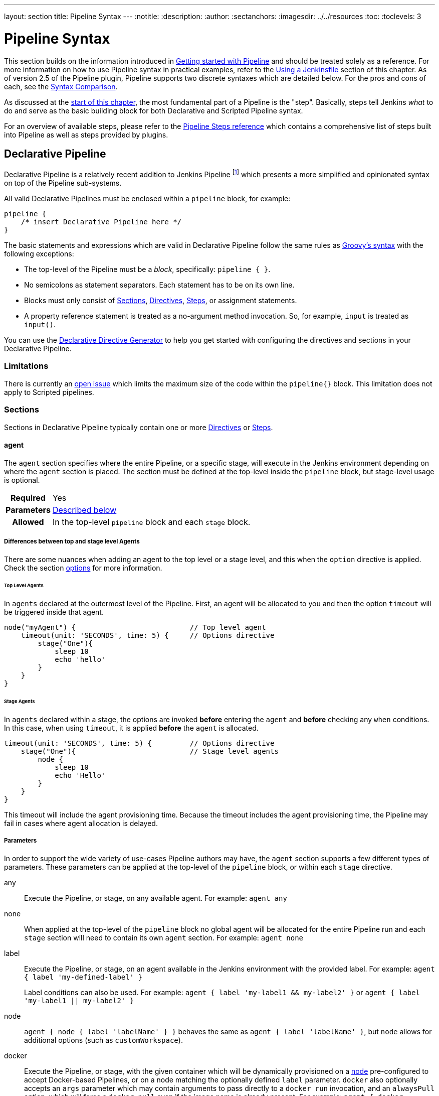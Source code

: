 ---
layout: section
title: Pipeline Syntax
---
ifdef::backend-html5[]
:notitle:
:description:
:author:
:sectanchors:
ifdef::env-github[:imagesdir: ../resources]
ifndef::env-github[:imagesdir: ../../resources]
:toc:
:toclevels: 3
endif::[]

= Pipeline Syntax

This section builds on the information introduced in
link:../getting-started[Getting started with Pipeline] and should be treated
solely as a reference. For more information on how to use Pipeline syntax in
practical examples, refer to the
link:../jenkinsfile[Using a Jenkinsfile] section of this chapter. As of version
2.5 of the Pipeline plugin, Pipeline supports two discrete syntaxes which are
detailed below. For the pros and cons of each, see the <<compare>>.

As discussed at the link:../[start of this chapter], the most fundamental part
of a Pipeline is the "step". Basically, steps tell Jenkins _what_ to do and
serve as the basic building block for both Declarative and Scripted Pipeline
syntax.

For an overview of available steps, please refer to the
link:/doc/pipeline/steps[Pipeline Steps reference]
which contains a comprehensive list of steps built into Pipeline as well as
steps provided by plugins.

[role=syntax]
== Declarative Pipeline

Declarative Pipeline is a relatively recent addition to Jenkins Pipeline
footnote:declarative-version[Version 2.5 of the "Pipeline plugin"
introduces support for Declarative Pipeline syntax]
which presents a more simplified and opinionated syntax on top of the Pipeline
sub-systems.

All valid Declarative Pipelines must be enclosed within a `pipeline` block, for
example:

[source,groovy]
----
pipeline {
    /* insert Declarative Pipeline here */
}
----

The basic statements and expressions which are valid in Declarative Pipeline
follow the same rules as
link:http://groovy-lang.org/syntax.html[Groovy's syntax]
with the following exceptions:

* The top-level of the Pipeline must be a _block_, specifically: `pipeline { }`.
* No semicolons as statement separators. Each statement has to be on its own
  line.
* Blocks must only consist of <<declarative-sections>>,
  <<declarative-directives>>, <<declarative-steps>>, or assignment statements.
* A property reference statement is treated as a no-argument method invocation. So, for
  example, `input` is treated as `input()`.

You can use the
link:../getting-started/#directive-generator[Declarative Directive Generator]
to help you get started with configuring the directives and sections in your
Declarative Pipeline.

=== Limitations

There is currently an link:https://issues.jenkins.io/browse/JENKINS-37984[open issue] 
which limits the maximum size of the code within the `pipeline{}` block. This limitation 
does not apply to Scripted pipelines.

[[declarative-sections]]
=== Sections

Sections in Declarative Pipeline typically contain one or more
<<declarative-directives>> or <<declarative-steps>>.

==== agent

The `agent` section specifies where the entire Pipeline, or a specific stage,
will execute in the Jenkins environment depending on where the `agent`
section is placed. The section must be defined at the top-level inside the
`pipeline` block, but stage-level usage is optional.


[cols="^10h,>90a",role=syntax]
|===
| Required
| Yes

| Parameters
| <<agent-parameters, Described below>>

| Allowed
| In the top-level `pipeline` block and each `stage` block.
|===

[[differences-between-top-and-stage-level]]
===== Differences between top and stage level Agents

There are some nuances when adding an agent to the top level or a stage level, and this when the `option` directive is applied.
Check the section
link:../syntax/#options[options]
for more information.

[[top-level-agents]]
====== Top Level Agents
In `agents` declared at the outermost level of the Pipeline.
First, an agent will be allocated to you and then 
the option `timeout` will be triggered inside that agent.

```
node("myAgent") {                           // Top level agent
    timeout(unit: 'SECONDS', time: 5) {     // Options directive
        stage("One"){
            sleep 10
            echo 'hello'
        }
    }
}
```

[[stage-level-agents]]
====== Stage Agents
In `agents` declared within a stage, the options are invoked *before* entering the `agent` and *before* checking any `when` conditions.
In this case, when using `timeout`, it is applied *before* the `agent` is allocated.

```
timeout(unit: 'SECONDS', time: 5) {         // Options directive
    stage("One"){                           // Stage level agents
        node {
            sleep 10
            echo 'Hello'
        }
    }
}
```

This timeout will include the agent provisioning time.
Because the timeout includes the agent provisioning time, the Pipeline may fail in cases where agent allocation is delayed.


[[agent-parameters]]
===== Parameters

In order to support the wide variety of use-cases Pipeline authors may have,
the `agent` section supports a few different types of parameters. These
parameters can be applied at the top-level of the `pipeline` block, or within
each `stage` directive.

any:: Execute the Pipeline, or stage, on any available agent. For example: `agent any`

none:: When applied at the top-level of the `pipeline` block no global agent
will be allocated for the entire Pipeline run and each `stage` section will
need to contain its own `agent` section. For example: `agent none`

label:: Execute the Pipeline, or stage, on an agent available in the Jenkins
environment with the provided label. For example: `agent { label 'my-defined-label' }`
+
Label conditions can also be used. For example: `agent { label 'my-label1 && my-label2' }` or `agent { label 'my-label1 || my-label2' }`

node:: `agent { node { label 'labelName' } }` behaves the same as
`agent { label 'labelName' }`, but `node` allows for additional options (such
as `customWorkspace`).

docker:: Execute the Pipeline, or stage, with the given container which will be
dynamically provisioned on a <<../glossary#node, node>> pre-configured to
accept Docker-based Pipelines, or on a node matching the optionally defined
`label` parameter.  `docker` also optionally accepts an `args` parameter
which may contain arguments to pass directly to a `docker run` invocation, and
an `alwaysPull` option, which will force a `docker pull` even if the image
name is already present.
For example: `agent { docker 'maven:3.8.7-eclipse-temurin-11' }` or
+
[source,groovy]
----
agent {
    docker {
        image 'maven:3.8.7-eclipse-temurin-11'
        label 'my-defined-label'
        args  '-v /tmp:/tmp'
    }
}
----
+
`docker` also optionally accepts a `registryUrl` and `registryCredentialsId` parameters
which will help to specify the Docker Registry to use and its credentials. The parameter
`registryCredentialsId` could be used alone for private repositories within the docker hub.
For example:
+
[source,groovy]
----
agent {
    docker {
        image 'myregistry.com/node'
        label 'my-defined-label'
        registryUrl 'https://myregistry.com/'
        registryCredentialsId 'myPredefinedCredentialsInJenkins'
    }
}
----

dockerfile:: Execute the Pipeline, or stage, with a container built from a
`Dockerfile` contained in the source repository. In order to use this option,
the `Jenkinsfile` must be loaded from either a *Multibranch Pipeline* or a
*Pipeline from SCM*. Conventionally this is the `Dockerfile` in the root of the
source repository: `agent { dockerfile true }`. If building a `Dockerfile` in
another directory, use the `dir` option: `agent { dockerfile { dir 'someSubDir'
} }`. If your `Dockerfile` has another name, you can specify the file name with
the `filename` option. You can pass additional arguments to the `docker build ...`
command with the `additionalBuildArgs` option, like `agent { dockerfile {
additionalBuildArgs '--build-arg foo=bar' } }`.
For example, a repository with the file `build/Dockerfile.build`, expecting
a build argument `version`:
+
[source,groovy]
----
agent {
    // Equivalent to "docker build -f Dockerfile.build --build-arg version=1.0.2 ./build/
    dockerfile {
        filename 'Dockerfile.build'
        dir 'build'
        label 'my-defined-label'
        additionalBuildArgs  '--build-arg version=1.0.2'
        args '-v /tmp:/tmp'
    }
}
----
+
`dockerfile` also optionally accepts a `registryUrl` and `registryCredentialsId` parameters
which will help to specify the Docker Registry to use and its credentials.
For example:
+
[source,groovy]
----
agent {
    dockerfile {
        filename 'Dockerfile.build'
        dir 'build'
        label 'my-defined-label'
        registryUrl 'https://myregistry.com/'
        registryCredentialsId 'myPredefinedCredentialsInJenkins'
    }
}
----

kubernetes:: Execute the Pipeline, or stage, inside a pod deployed on a Kubernetes cluster. In order to use this option,
the `Jenkinsfile` must be loaded from either a *Multibranch Pipeline* or a
*Pipeline from SCM*. The Pod template is defined inside the kubernetes { } block. 
For example, if you want a pod with a Kaniko container inside it, you would define it as follows:
+
[source,groovy]
----
agent {
    kubernetes {
        defaultContainer 'kaniko'
        yaml '''
kind: Pod
spec:
  containers:
  - name: kaniko
    image: gcr.io/kaniko-project/executor:debug
    imagePullPolicy: Always
    command:
    - sleep
    args:
    - 99d
    volumeMounts:
      - name: aws-secret
        mountPath: /root/.aws/
      - name: docker-registry-config
        mountPath: /kaniko/.docker
  volumes:
    - name: aws-secret
      secret:
        secretName: aws-secret
    - name: docker-registry-config
      configMap:
        name: docker-registry-config
'''
   }
----
+
You will need to create a secret `aws-secret` for Kaniko to be able to authenticate with ECR. This secret should contain the contents of `~/.aws/credentials`. The other volume is a ConfigMap which should contain the endpoint of your ECR registry. 
For example:
+
[source,json]
----
{
      "credHelpers": {
        "<your-aws-account-id>.dkr.ecr.eu-central-1.amazonaws.com": "ecr-login"
      }
}
----
+
Refer to the following example for reference: https://github.com/jenkinsci/kubernetes-plugin/blob/master/examples/kaniko.groovy

===== Common Options

These are a few options that can be applied to two or more `agent` implementations.
They are not required unless explicitly stated.

label:: A string. The label or label condition on which to run the Pipeline or individual `stage`.
+
This option is valid for `node`, `docker`, and `dockerfile`, and is required for
`node`.

customWorkspace:: A string. Run the Pipeline or individual `stage` this `agent`
is applied to within this custom workspace, rather than the default. It can be
either a relative path, in which case the custom workspace will be under the
workspace root on the node, or an absolute path. For example:
+
[source,groovy]
----
agent {
    node {
        label 'my-defined-label'
        customWorkspace '/some/other/path'
    }
}
----
+
This option is valid for `node`, `docker`, and `dockerfile`.

reuseNode:: A boolean, false by default. If true, run the container on the node
specified at the top-level of the Pipeline, in the same workspace, rather than
on a new node entirely.
+
This option is valid for `docker` and `dockerfile`, and only has an effect when
used on an `agent` for an individual `stage`.

args:: A string. Runtime arguments to pass to `docker run`.
+
This option is valid for `docker` and `dockerfile`.

[[agent-example]]
.Docker Agent, Declarative Pipeline
=====
[source, groovy]
----
pipeline {
    agent { docker 'maven:3.8.7-eclipse-temurin-11' } // <1>
    stages {
        stage('Example Build') {
            steps {
                sh 'mvn -B clean verify'
            }
        }
    }
}
----
<1> Execute all the steps defined in this Pipeline within a newly created container
of the given name and tag (`maven:3.8.7-eclipse-temurin-11`).
=====

.Stage-level Agent Section
=====
[source, groovy]
----
pipeline {
    agent none // <1>
    stages {
        stage('Example Build') {
            agent { docker 'maven:3.8.7-eclipse-temurin-11' } // <2>
            steps {
                echo 'Hello, Maven'
                sh 'mvn --version'
            }
        }
        stage('Example Test') {
            agent { docker 'openjdk:8-jre' } // <3>
            steps {
                echo 'Hello, JDK'
                sh 'java -version'
            }
        }
    }
}
----
<1> Defining `agent none` at the top-level of the Pipeline ensures that
<<../glossary#executor, an Executor>> will not be assigned unnecessarily.
Using `agent none` also forces each `stage` section to contain its own `agent` section.
<2> Execute the steps in this stage in a newly created container using this image.
<3> Execute the steps in this stage in a newly created container using a different image
from the previous stage.
=====
==== post

The `post` section defines one or more additional <<declarative-steps,steps>>
that are run upon the completion of a Pipeline's or stage's run (depending on
the location of the `post` section within the Pipeline). `post` can support any
of the following <<post-conditions, post-condition>> blocks: `always`,
`changed`, `fixed`, `regression`, `aborted`, `failure`, `success`,
`unstable`, `unsuccessful`, and `cleanup`. These condition blocks allow the execution
of steps inside each condition depending on the completion status of
the Pipeline or stage. The condition blocks are executed in the order
shown below.

[cols="^10h,>90a",role=syntax]
|===
| Required
| No

| Parameters
| _None_

| Allowed
| In the top-level `pipeline` block and each `stage` block.
|===

[[post-conditions]]
===== Conditions

`always`:: Run the steps in the `post` section regardless of the completion
status of the Pipeline's or stage's run.
`changed`:: Only run the steps in `post` if the current Pipeline's
run has a different completion status from its previous run.
`fixed`:: Only run the steps in `post` if the current Pipeline's
run is successful and the previous run failed or was unstable.
`regression`:: Only run the steps in `post` if the current Pipeline's
or status is failure, unstable, or aborted and the previous run
was successful.
`aborted`:: Only run the steps in `post` if the current Pipeline's
run has an "aborted" status, usually due to the Pipeline being manually aborted.
This is typically denoted by gray in the web UI.
`failure`:: Only run the steps in `post` if the current Pipeline's or stage's
run has a "failed" status, typically denoted by red in the web UI.
`success`:: Only run the steps in `post` if the current Pipeline's or stage's
run has a "success" status, typically denoted by blue or green in the web UI.
`unstable`:: Only run the steps in `post` if the current Pipeline's
run has an "unstable" status, usually caused by test failures, code violations,
etc. This is typically denoted by yellow in the web UI.
`unsuccessful`:: Only run the steps in `post` if the current Pipeline's or stage's
run has not a "success" status. This is typically denoted in the web UI depending
on the status previously mentioned (for stages this may fire if the build itself is unstable).
`cleanup`:: Run the steps in this `post` condition after every other
`post` condition has been evaluated, regardless of the Pipeline or
stage's status.

[[post-example]]
.Post Section, Declarative Pipeline
=====
[source, groovy]
----
pipeline {
    agent any
    stages {
        stage('Example') {
            steps {
                echo 'Hello World'
            }
        }
    }
    post { // <1>
        always { // <2>
            echo 'I will always say Hello again!'
        }
    }
}
----
<1> Conventionally, the `post` section should be placed at the end of the
Pipeline.
<2> <<post-conditions, Post-condition>> blocks contain <<declarative-steps, steps>>
the same as the <<steps>> section.
=====

==== stages

Containing a sequence of one or more <<stage>> directives, the `stages` section is where
the bulk of the "work" described by a Pipeline will be located. At a minimum, it
is recommended that `stages` contain at least one <<stage>> directive for each
discrete part of the continuous delivery process, such as Build, Test, and
Deploy.

[cols="^10h,>90a",role=syntax]
|===
| Required
| Yes

| Parameters
| _None_

| Allowed
| Only once, inside the `pipeline` block.
|===

[[stages-example]]
.Stages, Declarative Pipeline
=====
[source, groovy]
----
pipeline {
    agent any
    stages { // <1>
        stage('Example') {
            steps {
                echo 'Hello World'
            }
        }
    }
}
----
=====
<1> The `stages` section will typically follow the directives such as `agent`,
`options`, etc.

==== steps

The `steps` section defines a series of one or more <<declarative-steps, steps>>
to be executed in a given `stage` directive.

[cols="^10h,>90a",role=syntax]
|===
| Required
| Yes

| Parameters
| _None_

| Allowed
| Inside each `stage` block.
|===

[[steps-example]]
.Single Step, Declarative Pipeline
=====
[source, grovy]
----
pipeline {
    agent any
    stages {
        stage('Example') {
            steps { // <1>
                echo 'Hello World'
            }
        }
    }
}
----
<1> The `steps` section must contain one or more steps.
=====

[[declarative-directives]]
=== Directives

==== environment

The `environment` directive specifies a sequence of key-value pairs which will
be defined as environment variables for all steps, or stage-specific steps,
depending on where the `environment` directive is located within the Pipeline.

This directive supports a special helper method `credentials()` which can be
used to access pre-defined Credentials by their identifier in the Jenkins
environment. 

[cols="^10h,>90a",role=syntax]
|===
| Required
| No

| Parameters
| _None_

| Allowed
| Inside the `pipeline` block, or within `stage` directives.
|===

===== Supported Credentials Type

Secret Text:: 
the environment variable specified will be set to the Secret Text content
Secret File::
the environment variable specified will be set to the location of the File
file that is temporarily created
Username and password:: 
the environment variable specified will be set to `username:password` and two
additional environment variables will be automatically defined: `MYVARNAME_USR`
and `MYVARNAME_PSW` respectively.
SSH with Private Key:: 
the environment variable specified will be set to the location of the SSH key 
file that is temporarily created and two additional environment variables may
be automatically defined: `MYVARNAME_USR` and `MYVARNAME_PSW` (holding the 
passphrase).

[NOTE]
====
Unsupported credentials type causes the pipeline to fail with the message: `org.jenkinsci.plugins.credentialsbinding.impl.CredentialNotFoundException: No suitable binding handler could be found for type <unsupportedType>.`
====

[[environment-example]]
.Secret Text Credentials, Declarative Pipeline
=====

[source, groovy]
----
pipeline {
    agent any
    environment { // <1>
        CC = 'clang'
    }
    stages {
        stage('Example') {
            environment { // <2>
                AN_ACCESS_KEY = credentials('my-predefined-secret-text') // <3>
            }
            steps {
                sh 'printenv'
            }
        }
    }
}
----
<1> An `environment` directive used in the top-level `pipeline` block will
apply to all steps within the Pipeline.
<2> An `environment` directive defined within a `stage` will only apply the
given environment variables to steps within the `stage`.
<3> The `environment` block has a helper method `credentials()` defined which
can be used to access pre-defined Credentials by their identifier in the
Jenkins environment.
=====

.Username and Password Credentials
=====
[source, groovy]
----
pipeline {
    agent any
    stages {
        stage('Example Username/Password') {
            environment {
                SERVICE_CREDS = credentials('my-predefined-username-password')
            }
            steps {
                sh 'echo "Service user is $SERVICE_CREDS_USR"'
                sh 'echo "Service password is $SERVICE_CREDS_PSW"'
                sh 'curl -u $SERVICE_CREDS https://myservice.example.com'
            }
        }
        stage('Example SSH Username with private key') {
            environment {
                SSH_CREDS = credentials('my-predefined-ssh-creds')
            }
            steps {
                sh 'echo "SSH private key is located at $SSH_CREDS"'
                sh 'echo "SSH user is $SSH_CREDS_USR"'
                sh 'echo "SSH passphrase is $SSH_CREDS_PSW"'
            }
        }
    }
}
----
=====

==== options

The `options` directive allows configuring Pipeline-specific options from
within the Pipeline itself. Pipeline provides a number of these options, such
as `buildDiscarder`, but they may also be provided by plugins, such as
`timestamps`.


[cols="^10h,>90a",role=syntax]
|===
| Required
| No

| Parameters
| _None_

| Allowed
| Inside the `pipeline` block, or (with certain limitations) within `stage` directives.
|===

===== Available Options

buildDiscarder:: Persist artifacts and console output for the specific number
of recent Pipeline runs. For example: `options { buildDiscarder(logRotator(numToKeepStr: '1')) }`

checkoutToSubdirectory:: Perform the automatic source control checkout
in a subdirectory of the workspace. For example: `options { checkoutToSubdirectory('foo') }`

disableConcurrentBuilds:: Disallow concurrent executions of the Pipeline. Can
be useful for preventing simultaneous accesses to shared resources, etc. For
example: `options { disableConcurrentBuilds() }`

disableResume:: Do not allow the pipeline to resume if the controller restarts.
For example: `options { disableResume() }`

newContainerPerStage:: Used with `docker` or `dockerfile` top-level
agent. When specified, each stage will run in a new container instance
on the same node, rather than all stages running in the same container instance.

overrideIndexTriggers:: Allows overriding default treatment of branch indexing triggers.
If branch indexing triggers are disabled at the multibranch or organization label, `options { overrideIndexTriggers(true) }`
will enable them for this job only. Otherwise, `options { overrideIndexTriggers(false) }` will
disable branch indexing triggers for this job only.

preserveStashes:: Preserve stashes from completed builds, for use with
stage restarting. For example: `options { preserveStashes() }` to
preserve the stashes from the most recent completed build, or `options
{ preserveStashes(buildCount: 5) }` to preserve the stashes from the five most
recent completed builds.

quietPeriod:: Set the quiet period, in seconds, for the Pipeline, overriding the global default.
For example: `options { quietPeriod(30) }`

retry:: On failure, retry the entire Pipeline the specified number of times.
For example: `options { retry(3) }`

skipDefaultCheckout:: Skip checking out code from source control by default in
the `agent` directive. For example: `options { skipDefaultCheckout() }`

skipStagesAfterUnstable:: Skip stages once the build status has gone to UNSTABLE. For example: `options { skipStagesAfterUnstable() }`

timeout:: Set a timeout period for the Pipeline run, after which Jenkins should
abort the Pipeline. For example: `options { timeout(time: 1, unit: 'HOURS') }`

[[options-example]]
.Global Timeout, Declarative Pipeline
===== 
[source, groovy]
----
pipeline {
    agent any
    options {
        timeout(time: 1, unit: 'HOURS') // <1>
    }
    stages {
        stage('Example') {
            steps {
                echo 'Hello World'
            }
        }
    }
}
----
<1> Specifying a global execution timeout of one hour, after which Jenkins will abort the Pipeline run.
=====

timestamps:: Prepend all console output generated by the Pipeline run with the
time at which the line was emitted. For example: `options { timestamps() }`

parallelsAlwaysFailFast:: Set failfast true for all subsequent parallel stages in the pipeline.
For example: `options { parallelsAlwaysFailFast() }`

[NOTE]
====
A comprehensive list of available options is pending the completion of
link:https://github.com/jenkins-infra/helpdesk/issues/820[help desk ticket 820].
====

===== stage options

The `options` directive for a `stage` is similar to the `options` directive at
the root of the Pipeline. However, the `stage`-level `options` can only contain
steps like `retry`, `timeout`, or `timestamps`, or Declarative options that are
relevant to a `stage`, like `skipDefaultCheckout`.

Inside a `stage`, the steps in the `options` directive are invoked before
entering the `agent` or checking any `when` conditions.

====== Available Stage Options

skipDefaultCheckout:: Skip checking out code from source control by default in
the `agent` directive. For example: `options { skipDefaultCheckout() }`

timeout:: Set a timeout period for this stage, after which Jenkins should
abort the stage. For example: `options { timeout(time: 1, unit: 'HOURS') }`

[[stage-options-example]]
.Stage Timeout, Declarative Pipeline
=====
[source, groovy]
----
pipeline {
    agent any
    stages {
        stage('Example') {
            options {
                timeout(time: 1, unit: 'HOURS') // <1>
            }
            steps {
                echo 'Hello World'
            }
        }
    }
}
----
<1> Specifying an execution timeout of one hour for the `Example` stage, after
which Jenkins will abort the Pipeline run.
=====

retry:: On failure, retry this stage the specified number of times.
For example: `options { retry(3) }`

timestamps:: Prepend all console output generated during this stage with the
time at which the line was emitted. For example: `options { timestamps() }`

==== parameters

The `parameters` directive provides a list of parameters that a user should
provide when triggering the Pipeline. The values for these user-specified
parameters are made available to Pipeline steps via the `params` object,
see the <<parameters-example>> for its specific usage.

[cols="^10h,>90a",role=syntax]
|===
| Required
| No

| Parameters
| _None_

| Allowed
| Only once, inside the `pipeline` block.
|===

===== Available Parameters

string:: A parameter of a string type, for example: `parameters { string(name: 'DEPLOY_ENV', defaultValue: 'staging', description: '') }`

text:: A text parameter, which can contain multiple lines, for example: `parameters { text(name: 'DEPLOY_TEXT', defaultValue: 'One\nTwo\nThree\n', description: '') }`

booleanParam:: A boolean parameter, for example: `parameters { booleanParam(name: 'DEBUG_BUILD', defaultValue: true, description: '') }`

choice:: A choice parameter, for example: `parameters { choice(name: 'CHOICES', choices: ['one', 'two', 'three'], description: '') }`

password:: A password parameter, for example: `parameters { password(name: 'PASSWORD', defaultValue: 'SECRET', description: 'A secret password') }`

[[parameters-example]]
.Parameters, Declarative Pipeline
=====
[source, groovy]
----
pipeline {
    agent any
    parameters {
        string(name: 'PERSON', defaultValue: 'Mr Jenkins', description: 'Who should I say hello to?')

        text(name: 'BIOGRAPHY', defaultValue: '', description: 'Enter some information about the person')

        booleanParam(name: 'TOGGLE', defaultValue: true, description: 'Toggle this value')

        choice(name: 'CHOICE', choices: ['One', 'Two', 'Three'], description: 'Pick something')

        password(name: 'PASSWORD', defaultValue: 'SECRET', description: 'Enter a password')
    }
    stages {
        stage('Example') {
            steps {
                echo "Hello ${params.PERSON}"

                echo "Biography: ${params.BIOGRAPHY}"

                echo "Toggle: ${params.TOGGLE}"

                echo "Choice: ${params.CHOICE}"

                echo "Password: ${params.PASSWORD}"
            }
        }
    }
}
----
=====

[NOTE]
====
A comprehensive list of available parameters is pending the completion of
link:https://github.com/jenkins-infra/helpdesk/issues/820[help desk ticket 820].
====

==== triggers

The `triggers` directive defines the automated ways in which the Pipeline
should be re-triggered. For Pipelines which are integrated with a source such
as GitHub or BitBucket, `triggers` may not be necessary as webhooks-based
integration will likely already be present. The triggers currently available are
`cron`, `pollSCM` and `upstream`.

[cols="^10h,>90a",role=syntax]
|===
| Required
| No

| Parameters
| _None_

| Allowed
| Only once, inside the `pipeline` block.
|===


cron:: Accepts a cron-style string to define a regular interval at which the
Pipeline should be re-triggered, for example: `triggers { cron('H */4 * * 1-5') }`
pollSCM:: Accepts a cron-style string to define a regular interval at which
Jenkins should check for new source changes. If new changes exist, the Pipeline
will be re-triggered. For example: `triggers { pollSCM('H */4 * * 1-5') }`
upstream:: Accepts a comma-separated string of jobs and a threshold. When any
job in the string finishes with the minimum threshold, the Pipeline will be
re-triggered. For example:
`triggers { upstream(upstreamProjects: 'job1,job2', threshold: hudson.model.Result.SUCCESS) }`

[NOTE]
====
The `pollSCM` trigger is only available in Jenkins 2.22 or later.
====

[[triggers-example]]
.Triggers, Declarative Pipeline
=====
[source, groovy]
----
// Declarative //
pipeline {
    agent any
    triggers {
        cron('H */4 * * 1-5')
    }
    stages {
        stage('Example') {
            steps {
                echo 'Hello World'
            }
        }
    }
}
----
=====

[[cron-syntax]]
==== Jenkins cron syntax
The Jenkins cron syntax follows the syntax of the 
link:https://en.wikipedia.org/wiki/Cron[cron utility] (with minor differences).
Specifically, each line consists of 5 fields separated by TAB or whitespace:

[%header,cols=5*]
|===
|MINUTE
|HOUR
|DOM
|MONTH
|DOW

|Minutes within the hour (0–59)
|The hour of the day (0–23)
|The day of the month (1–31)
|The month (1–12)
|The day of the week (0–7) where 0 and 7 are Sunday.
|===

To specify multiple values for one field, the following operators are
available. In the order of precedence,

* `*` specifies all valid values
* `M-N` specifies a range of values
* `M-N/X` or `*/X` steps by intervals of `X` through the specified range or whole valid range
* `A,B,...,Z` enumerates multiple values

To allow periodically scheduled tasks to produce even load on the system,
the symbol `H` (for “hash”) should be used wherever possible.
For example, using `0 0 * * *` for a dozen daily jobs
will cause a large spike at midnight.
In contrast, using `H H * * *` would still execute each job once a day,
but not all at the same time, better using limited resources.

The `H` symbol can be used with a range. For example, `H H(0-7) * * *`
means some time between 12:00 AM (midnight) to 7:59 AM.
You can also use step intervals with `H`, with or without ranges.

The `H` symbol can be thought of as a random value over a range,
but it actually is a hash of the job name, not a random function, so that
the value remains stable for any given project.

Beware that for the day of month field, short cycles such as `\*/3`
or `H/3` will not work consistently near the end of most months,
due to variable month lengths.  For example, `*/3` will run on the
1st, 4th, …31st days of a long month, then again the next day of
the next month.  Hashes are always chosen in the 1-28 range, so
`H/3` will produce a gap between runs of between 3 and 6 days at
the end of a month.  (Longer cycles will also have inconsistent
lengths but the effect may be relatively less noticeable.)

Empty lines and lines that start with `#` will be ignored as comments.

In addition, `@yearly`, `@annually`, `@monthly`,
`@weekly`, `@daily`, `@midnight`,
and `@hourly` are supported as convenient aliases.
These use the hash system for automatic balancing.
For example, `@hourly` is the same as `H * * * *` and could mean at any time during the hour.
`@midnight` actually means some time between 12:00 AM and 2:59 AM.

[[cron-syntax-examples]]
.Jenkins cron syntax examples
[cols=1]
|===
|every fifteen minutes (perhaps at :07, :22, :37, :52)
|`triggers{ cron('H/15 * * * *') }`
|every ten minutes in the first half of every hour (three times, perhaps at :04, :14, :24)
|`triggers{ cron('H(0-29)/10 * * * *') }`
|once every two hours at 45 minutes past the hour starting at 9:45 AM and finishing at 3:45 PM every weekday.
|`triggers{ cron('45 9-16/2 * * 1-5') }`
|once in every two hours slot between 9 AM and 5 PM every weekday (perhaps at 10:38 AM, 12:38 PM, 2:38 PM, 4:38 PM)
|`triggers{ cron('H H(9-16)/2 * * 1-5') }`
|once a day on the 1st and 15th of every month except December
|`triggers{ cron('H H 1,15 1-11 *') }`
|===

==== stage

The `stage` directive goes in the `stages` section and should contain a
<<steps>> section, an optional `agent` section, or other stage-specific directives.
Practically speaking, all of the real work done by a Pipeline will be wrapped
in one or more `stage` directives.

[cols="^10h,>90a",role=syntax]
|===
| Required
| At least one

| Parameters
| One mandatory parameter, a string for the name of the stage.

| Allowed
| Inside the `stages` section.
|===

[[stage-example]]
.Stage, Declarative Pipeline
=====
[source, groovy]
----
// Declarative //
pipeline {
    agent any
    stages {
        stage('Example') {
            steps {
                echo 'Hello World'
            }
        }
    }
}
----
=====

==== tools
////
XXX: This is intentionally light until
https://issues.jenkins.io/browse/WEBSITE-193
////

A section defining tools to auto-install and put on the `PATH`. This is ignored
if `agent none` is specified.

[cols="^10h,>90a",role=syntax]
|===
| Required
| No

| Parameters
| _None_

| Allowed
| Inside the `pipeline` block or a `stage` block.
|===

===== Supported Tools

maven::
jdk::
gradle::

[[tools-example]]
.Tools, Declarative Pipeline
=====
[source, groovy]
----
pipeline {
    agent any
    tools {
        maven 'apache-maven-3.0.1' // <1>
    }
    stages {
        stage('Example') {
            steps {
                sh 'mvn --version'
            }
        }
    }
}
----
<1> The tool name must be pre-configured in Jenkins under *Manage Jenkins* ->
*Global Tool Configuration*.
=====

==== input

The `input` directive on a `stage` allows you to prompt for input, using the
link:/doc/pipeline/steps/pipeline-input-step/#input-wait-for-interactive-input[`input` step].
The `stage` will pause after any `options` have been applied, and before
entering the `agent` block for that `stage` or evaluating the `when` condition of the `stage`. If the `input`
is approved, the `stage` will then continue. Any parameters provided as part of
the `input` submission will be available in the environment for the rest of the
`stage`.

===== Configuration options

message:: Required. This will be presented to the user when they go to submit
the `input`.

id:: An optional identifier for this `input`. The default value is based on the `stage` name.

ok:: Optional text for the "ok" button on the `input` form.

submitter:: An optional comma-separated list of users or external group names
who are allowed to submit this `input`. Defaults to allowing any user.

submitterParameter:: An optional name of an environment variable to set with
the `submitter` name, if present.

parameters:: An optional list of parameters to prompt the submitter to provide.
See <<parameters>> for more information.

[[input-example]]
.Input Step, Declarative Pipeline
=====
[source, groovy]
----
pipeline {
    agent any
    stages {
        stage('Example') {
            input {
                message "Should we continue?"
                ok "Yes, we should."
                submitter "alice,bob"
                parameters {
                    string(name: 'PERSON', defaultValue: 'Mr Jenkins', description: 'Who should I say hello to?')
                }
            }
            steps {
                echo "Hello, ${PERSON}, nice to meet you."
            }
        }
    }
}
----
=====

==== when

The `when` directive allows the Pipeline to determine whether the stage should
be executed depending on the given condition.
The `when` directive must contain at least one condition.
If the `when` directive contains more than one condition,
all the child conditions must return true for the stage to execute.
This is the same as if the child conditions were nested in an `allOf` condition
(see the <<when-example, examples>> below). If an `anyOf` condition is used, note that the condition skips remaining tests as soon as the first "true" condition is found.

More complex conditional structures can be built
using the nesting conditions: `not`, `allOf`, or `anyOf`.
Nesting conditions may be nested to any arbitrary depth.

[cols="^10h,>90a",role=syntax]
|===
| Required
| No

| Parameters
| _None_

| Allowed
| Inside a `stage` directive
|===

===== Built-in Conditions

branch:: Execute the stage when the branch being built matches the branch
pattern (ANT style path glob) given, for example: `when { branch 'master' }`. Note that this only works on
a multibranch Pipeline.
+
The optional parameter `comparator` may be added after an attribute
to specify how any patterns are evaluated for a match:
`EQUALS` for a simple string comparison,
`GLOB` (the default) for an ANT style path glob (same as for example `changeset`), or
`REGEXP` for regular expression matching.
For example: `when { branch pattern: "release-\\d+", comparator: "REGEXP"}`

buildingTag:: Execute the stage when the build is building a tag.
Example: `when { buildingTag() }`

changelog:: Execute the stage if the build's SCM changelog contains a given regular expression pattern,
for example: `when { changelog '.*^\\[DEPENDENCY\\] .+$' }`

changeset:: Execute the stage if the build's SCM changeset contains one or more files matching the given pattern.
Example: `+when { changeset "**/*.js" }+`
+
The optional parameter `comparator` may be added after an attribute
to specify how any patterns are evaluated for a match:
`EQUALS` for a simple string comparison,
`GLOB` (the default) for an ANT style path glob case insensitive, this can be turned off with the `caseSensitive` parameter, or
`REGEXP` for regular expression matching.
For example: `when { changeset pattern: ".*TEST\\.java", comparator: "REGEXP" }` or `when { changeset pattern: "**/*TEST.java", caseSensitive: true }`

changeRequest:: Executes the stage if the current build is for a "change request"
(a.k.a. Pull Request on GitHub and Bitbucket, Merge Request on GitLab, Change in Gerrit, etc.).
When no parameters are passed the stage runs on every change request,
for example: `when { changeRequest() }`.
+
By adding a filter attribute with parameter to the change request,
the stage can be made to run only on matching change requests.
Possible attributes are
`id`, `target`, `branch`, `fork`, `url`, `title`, `author`, `authorDisplayName`, and `authorEmail`.
Each of these corresponds to
a `CHANGE_*` environment variable, for example: `when { changeRequest target: 'master' }`.
+
The optional parameter `comparator` may be added after an attribute
to specify how any patterns are evaluated for a match:
`EQUALS` for a simple string comparison (the default),
`GLOB` for an ANT style path glob (same as for example `changeset`), or
`REGEXP` for regular expression matching.
Example: `when { changeRequest authorEmail: "[\\w_-.]+@example.com", comparator: 'REGEXP' }`

environment:: Execute the stage when the specified environment variable is set
to the given value, for example: `when { environment name: 'DEPLOY_TO', value: 'production' }`

equals:: Execute the stage when the expected value is equal to the actual value,
for example: `when { equals expected: 2, actual: currentBuild.number }`

expression:: Execute the stage when the specified Groovy expression evaluates
to true, for example: `when { expression { return params.DEBUG_BUILD } }` Note that when returning strings from your expressions they must be converted to booleans or return `null` to evaluate to false. Simply returning "0" or "false" will still evaluate to "true".

tag:: Execute the stage if the `TAG_NAME` variable matches the given pattern.
Example: `when { tag "release-*" }`.
If an empty pattern is provided the stage will execute if the `TAG_NAME` variable exists
(same as `buildingTag()`).
+
The optional parameter `comparator` may be added after an attribute
to specify how any patterns are evaluated for a match:
`EQUALS` for a simple string comparison,
`GLOB` (the default) for an ANT style path glob (same as for example `changeset`), or
`REGEXP` for regular expression matching.
For example: `when { tag pattern: "release-\\d+", comparator: "REGEXP"}`

not:: Execute the stage when the nested condition is false.
Must contain one condition.
For example: `when { not { branch 'master' } }`

allOf:: Execute the stage when all of the nested conditions are true.
Must contain at least one condition.
For example: `when { allOf { branch 'master'; environment name: 'DEPLOY_TO', value: 'production' } }`

anyOf:: Execute the stage when at least one of the nested conditions is true.
Must contain at least one condition.
For example: `when { anyOf { branch 'master'; branch 'staging' } }`

triggeredBy:: Execute the stage when the current build has been triggered by the param given.
For example:

* `when { triggeredBy 'SCMTrigger' }` 
* `when { triggeredBy 'TimerTrigger' }`
* `when { triggeredBy 'BuildUpstreamCause' }`
* `when { triggeredBy  cause: "UserIdCause", detail: "vlinde" }`

===== Evaluating `when` before entering `agent` in a `stage`

By default, the `when` condition for a `stage` will be evaluated after
entering the `agent` for that `stage`, if one is defined. However, this can
be changed by specifying the `beforeAgent` option within the `when`
block. If `beforeAgent` is set to `true`, the `when` condition will be
evaluated first, and the `agent` will only be entered if the `when`
condition evaluates to true.

===== Evaluating `when` before the `input` directive

By default, the when condition for a stage will not be evaluated before the input, if one is defined.
However, this can be changed by specifying the `beforeInput` option within the when block. If `beforeInput` is set to true,
the when condition will be evaluated first, and the input will only be entered if the when condition evaluates to true.

`beforeInput true` takes precedence over `beforeAgent true`.

===== Evaluating `when` before the `options` directive

By default, the `when` condition for a `stage` will be evaluated after
entering the `options` for that `stage`, if any are defined. However, this can
be changed by specifying the `beforeOptions` option within the `when`
block. If `beforeOptions` is set to `true`, the `when` condition will be
evaluated first, and the `options` will only be entered if the `when`
condition evaluates to true.

`beforeOptions true` takes precedence over `beforeInput true` and `beforeAgent true`.

[[when-example]]
.Single Condition, Declarative Pipeline
=====
[source, groovy]
----
pipeline {
    agent any
    stages {
        stage('Example Build') {
            steps {
                echo 'Hello World'
            }
        }
        stage('Example Deploy') {
            when {
                branch 'production'
            }
            steps {
                echo 'Deploying'
            }
        }
    }
}
----
=====

.Multiple Condition, Declarative Pipeline
=====
[source, groovy]
----
pipeline {
    agent any
    stages {
        stage('Example Build') {
            steps {
                echo 'Hello World'
            }
        }
        stage('Example Deploy') {
            when {
                branch 'production'
                environment name: 'DEPLOY_TO', value: 'production'
            }
            steps {
                echo 'Deploying'
            }
        }
    }
}
----
=====

.Nested condition (same behavior as previous example)
=====
[source, groovy]
----
pipeline {
    agent any
    stages {
        stage('Example Build') {
            steps {
                echo 'Hello World'
            }
        }
        stage('Example Deploy') {
            when {
                allOf {
                    branch 'production'
                    environment name: 'DEPLOY_TO', value: 'production'
                }
            }
            steps {
                echo 'Deploying'
            }
        }
    }
}
----
=====

.Multiple condition and nested condition
=====
[source, groovy]
----
pipeline {
    agent any
    stages {
        stage('Example Build') {
            steps {
                echo 'Hello World'
            }
        }
        stage('Example Deploy') {
            when {
                branch 'production'
                anyOf {
                    environment name: 'DEPLOY_TO', value: 'production'
                    environment name: 'DEPLOY_TO', value: 'staging'
                }
            }
            steps {
                echo 'Deploying'
            }
        }
    }
}
----
=====

.Expression condition and nested condition
=====
[source, groovy]
----
pipeline {
    agent any
    stages {
        stage('Example Build') {
            steps {
                echo 'Hello World'
            }
        }
        stage('Example Deploy') {
            when {
                expression { BRANCH_NAME ==~ /(production|staging)/ }
                anyOf {
                    environment name: 'DEPLOY_TO', value: 'production'
                    environment name: 'DEPLOY_TO', value: 'staging'
                }
            }
            steps {
                echo 'Deploying'
            }
        }
    }
}
----
=====

.`beforeAgent`
=====
[source, groovy]
----
pipeline {
    agent none
    stages {
        stage('Example Build') {
            steps {
                echo 'Hello World'
            }
        }
        stage('Example Deploy') {
            agent {
                label "some-label"
            }
            when {
                beforeAgent true
                branch 'production'
            }
            steps {
                echo 'Deploying'
            }
        }
    }
}
----
=====

.`beforeInput`
=====
[source, groovy]
----
pipeline {
    agent none
    stages {
        stage('Example Build') {
            steps {
                echo 'Hello World'
            }
        }
        stage('Example Deploy') {
            when {
                beforeInput true
                branch 'production'
            }
            input {
                message "Deploy to production?"
                id "simple-input"
            }
            steps {
                echo 'Deploying'
            }
        }
    }
}
----
=====

.`beforeOptions`
=====
[source, groovy]
----
pipeline {
    agent none
    stages {
        stage('Example Build') {
            steps {
                echo 'Hello World'
            }
        }
        stage('Example Deploy') {
            when {
                beforeOptions true
                branch 'testing'
            }
            options {
                lock label: 'testing-deploy-envs', quantity: 1, variable: 'deployEnv'
            }
            steps {
                echo "Deploying to ${deployEnv}"
            }
        }
    }
}
----
=====

.`triggeredBy`
=====
[source, groovy]
----
pipeline {
    agent none
    stages {
        stage('Example Build') {
            steps {
                echo 'Hello World'
            }
        }
        stage('Example Deploy') {
            when {
                triggeredBy "TimerTrigger"
            }
            steps {
                echo 'Deploying'
            }
        }
    }
}
----
=====

=== Sequential Stages

Stages in Declarative Pipeline may have a `stages` section containing a list of nested stages to be run in sequential order.
Note that a stage must have one and only one of `steps`, `stages`, `parallel`, or `matrix`. 
It is not possible to nest a `parallel` or `matrix` block within a `stage` directive if that `stage`
directive is nested within a `parallel`  or `matrix` block itself. However, a `stage`
directive within a `parallel` or `matrix` block can use all other functionality of a `stage`,
including `agent`, `tools`, `when`, etc.

[[sequential-stages-example]]
.Sequential Stages, Declarative Pipeline
=====
[source, groovy]
----
pipeline {
    agent none
    stages {
        stage('Non-Sequential Stage') {
            agent {
                label 'for-non-sequential'
            }
            steps {
                echo "On Non-Sequential Stage"
            }
        }
        stage('Sequential') {
            agent {
                label 'for-sequential'
            }
            environment {
                FOR_SEQUENTIAL = "some-value"
            }
            stages {
                stage('In Sequential 1') {
                    steps {
                        echo "In Sequential 1"
                    }
                }
                stage('In Sequential 2') {
                    steps {
                        echo "In Sequential 2"
                    }
                }
                stage('Parallel In Sequential') {
                    parallel {
                        stage('In Parallel 1') {
                            steps {
                                echo "In Parallel 1"
                            }
                        }
                        stage('In Parallel 2') {
                            steps {
                                echo "In Parallel 2"
                            }
                        }
                    }
                }
            }
        }
    }
}
----
=====

=== Parallel

Stages in Declarative Pipeline may have a `parallel` section containing a list of nested stages to be run in parallel.
Note that a stage must have one and only one of `steps`, `stages`, `parallel`, or `matrix`. 
It is not possible to nest a `parallel` or `matrix` block within a `stage` directive if that `stage`
directive is nested within a `parallel`  or `matrix` block itself. However, a `stage`
directive within a `parallel` or `matrix` block can use all other functionality of a `stage`,
including `agent`, `tools`, `when`, etc.

In addition, you can force your `parallel` stages to all be aborted when any one
of them fails, by adding `failFast true` to the `stage` containing the
`parallel`. Another option for adding `failfast` is adding an option to the
pipeline definition: `parallelsAlwaysFailFast()`

[[parallel-stages-example]]
.Parallel Stages, Declarative Pipeline
=====
[source, groovy]
----
pipeline {
    agent any
    stages {
        stage('Non-Parallel Stage') {
            steps {
                echo 'This stage will be executed first.'
            }
        }
        stage('Parallel Stage') {
            when {
                branch 'master'
            }
            failFast true
            parallel {
                stage('Branch A') {
                    agent {
                        label "for-branch-a"
                    }
                    steps {
                        echo "On Branch A"
                    }
                }
                stage('Branch B') {
                    agent {
                        label "for-branch-b"
                    }
                    steps {
                        echo "On Branch B"
                    }
                }
                stage('Branch C') {
                    agent {
                        label "for-branch-c"
                    }
                    stages {
                        stage('Nested 1') {
                            steps {
                                echo "In stage Nested 1 within Branch C"
                            }
                        }
                        stage('Nested 2') {
                            steps {
                                echo "In stage Nested 2 within Branch C"
                            }
                        }
                    }
                }
            }
        }
    }
}

----
=====

.`parallelsAlwaysFailFast`
=====
[source, groovy]
----
pipeline {
    agent any
    options {
        parallelsAlwaysFailFast()
    }
    stages {
        stage('Non-Parallel Stage') {
            steps {
                echo 'This stage will be executed first.'
            }
        }
        stage('Parallel Stage') {
            when {
                branch 'master'
            }
            parallel {
                stage('Branch A') {
                    agent {
                        label "for-branch-a"
                    }
                    steps {
                        echo "On Branch A"
                    }
                }
                stage('Branch B') {
                    agent {
                        label "for-branch-b"
                    }
                    steps {
                        echo "On Branch B"
                    }
                }
                stage('Branch C') {
                    agent {
                        label "for-branch-c"
                    }
                    stages {
                        stage('Nested 1') {
                            steps {
                                echo "In stage Nested 1 within Branch C"
                            }
                        }
                        stage('Nested 2') {
                            steps {
                                echo "In stage Nested 2 within Branch C"
                            }
                        }
                    }
                }
            }
        }
    }
}
----
=====
[[declarative-matrix]]
=== Matrix

Stages in Declarative Pipeline may have a `matrix` section defining a multi-dimensional matrix of name-value combinations to be run in parallel. 
We'll refer these combinations as "cells" in a matrix.
Each cell in a matrix can include one or more stages to be run sequentially using the configuration for that cell.
Note that a stage must have one and only one of `steps`, `stages`, `parallel`, or `matrix`. 
It is not possible to nest a `parallel` or `matrix` block within a `stage` directive if that `stage`
directive is nested within a `parallel`  or `matrix` block itself. However, a `stage`
directive within a `parallel` or `matrix` block can use all other functionality of a `stage`,
including `agent`, `tools`, `when`, etc.

In addition, you can force your `matrix` cells to all be aborted when any one
of them fails, by adding `failFast true` to the `stage` containing the
`matrix`. Another option for adding `failfast` is adding an option to the
pipeline definition: `parallelsAlwaysFailFast()`

The `matrix` section must include an `axes` section and a `stages` section.
The `axes` section defines the values for each `axis` in the matrix.
The `stages` section defines a list of ``stage``s to run sequentially in each cell.
A `matrix` may have an `excludes` section to remove invalid cells from the matrix.
Many of the directives available on  `stage`, including `agent`, `tools`, `when`, etc., 
can also be added to `matrix` to control the behavior of each cell. 

[[matrix-axes]]
==== axes  

The `axes` section specifies one or more `axis` directives. 
Each `axis` consists of a `name` and a list of `values`.
All the values from each axis are combined with the others to produce the cells. 

[[matrix-axes-example]]
.One-axis with 3 cells
===== 
[source,groovy]
----
matrix {
    axes {
        axis {
            name 'PLATFORM'
            values 'linux', 'mac', 'windows' 
        }
    }
    // ...
}
----
=====

.Two-axis with 12 cells (three by four)
=====
[source, groovy]
----
matrix {
    axes {
        axis {
            name 'PLATFORM'
            values 'linux', 'mac', 'windows' 
        }
        axis {
            name 'BROWSER'
            values 'chrome', 'edge', 'firefox', 'safari' 
        }
    }
    // ...
}
----
=====

[[three-axes]]
.Three-axis matrix with 24 cells (three by four by two)
=====
[source,groovy]
----
matrix {
    axes {
        axis {
            name 'PLATFORM'
            values 'linux', 'mac', 'windows' 
        }
        axis {
            name 'BROWSER'
            values 'chrome', 'edge', 'firefox', 'safari' 
        }
        axis {
            name 'ARCHITECTURE'
            values '32-bit', '64-bit'
        }
    }
    // ...
}
----
=====

[[matrix-stages]]
==== stages   

The `stages` section specifies one or more `stage`s to be executed sequentially in each cell. 
This section is identical to any other
<<#sequential-stages, `stages` section>>.  

[[matrix-stages-example]]

.One-axis with 3 cells, each cell runs three stages - "build", "test", and "deploy"
=====
[source,groovy]
----
matrix {
    axes {
        axis {
            name 'PLATFORM'
            values 'linux', 'mac', 'windows' 
        }
    }
    stages {
        stage('build') {
            // ... 
        }
        stage('test') {
            // ... 
        }
        stage('deploy') {
            // ... 
        }
    }
}
----
=====

.Two-axis with 12 cells (three by four)
=====
[source, groovy]
----
matrix {
    axes {
        axis {
            name 'PLATFORM'
            values 'linux', 'mac', 'windows' 
        }
        axis {
            name 'BROWSER'
            values 'chrome', 'edge', 'firefox', 'safari' 
        }
    }
    stages {
        stage('build-and-test') {
            // ...
        }
    }
}
----
=====

[[matrix-excludes]]
==== excludes (optional)

The optional `excludes` section lets authors specify one or more `exclude` filter expressions that select cells to be excluded from the expanded set of matrix cells (aka, sparsening). 
Filters are constructed using a basic directive structure of one or more of exclude `axis` directives each with a `name` and `values` list. 

The `axis` directives inside an `exclude` generate a set of combinations (similar to generating the matrix cells). 
The matrix cells that match all the values from an `exclude` combination are removed from the matrix. 
If more than one `exclude` directive is supplied, each is evaluated separately to remove cells.

When dealing with a long list of values to exclude, exclude `axis` directives can use `notValues` instead of `values`.  
These will exclude cells that *do not* match one of the values passed to `notValues`.

[[matrix-excludes-example]]
.Three-axis matrix with 24 cells, exclude '32-bit, mac' (4 cells excluded)
=====
[source,groovy]
----
matrix {
    axes {
        axis {
            name 'PLATFORM'
            values 'linux', 'mac', 'windows' 
        }
        axis {
            name 'BROWSER'
            values 'chrome', 'edge', 'firefox', 'safari' 
        }
        axis {
            name 'ARCHITECTURE'
            values '32-bit', '64-bit'
        }
    }
    excludes {
        exclude {
            axis {
                name 'PLATFORM'
                values 'mac'
            }
            axis {
                name 'ARCHITECTURE'
                values '32-bit'
            }
        }        
    }
    // ...
}
----
=====

Exclude the `linux, safari` combination and exclude any platform that is *not* `windows` with the `edge` browser.

.Three-axis matrix with 24 cells, exclude '32-bit, mac' and invalid browser combinations (9 cells excluded) 
=====
[source,groovy]
----
matrix {
    axes {
        axis {
            name 'PLATFORM'
            values 'linux', 'mac', 'windows' 
        }
        axis {
            name 'BROWSER'
            values 'chrome', 'edge', 'firefox', 'safari' 
        }
        axis {
            name 'ARCHITECTURE'
            values '32-bit', '64-bit'
        }
    }
    excludes {
        exclude {
            // 4 cells
            axis {
                name 'PLATFORM'
                values 'mac'
            }
            axis {
                name 'ARCHITECTURE'
                values '32-bit'
            }
        }
        exclude {
            // 2 cells
            axis {
                name 'PLATFORM'
                values 'linux'
            }
            axis {
                name 'BROWSER'
                values 'safari'
            }
        }
        exclude {
            // 3 more cells and '32-bit, mac' (already excluded)
            axis {
                name 'PLATFORM'
                notValues 'windows'
            }
            axis {
                name 'BROWSER'
                values 'edge'
            }
        }        
    }
    // ...
}
----
=====

[[matrix-cell-directives]]
==== Matrix cell-level directives (optional)

Matrix lets users efficiently configure the overall environment for each cell, by adding stage-level directives under `matrix` itself.
These directives behave the same as they would on a stage but they can also accept values provided by the matrix for each cell.  

The `axis` and `exclude` directives define the static set of cells that make up the matrix. 
That set of combinations is generated before the start of the pipeline run.
The "per-cell" directives, on the other hand, are evaluated at runtime.  

These directives include:

* <<agent>>
* <<environment>>
* <<input>>
* <<options>>
* <<post>>
* <<tools>>
* <<when>>

[[matrix-cell-example]]
.Complete Matrix Example, Declarative Pipeline
=====
[source, groovy]
----
pipeline {
    parameters {
        choice(name: 'PLATFORM_FILTER', choices: ['all', 'linux', 'windows', 'mac'], description: 'Run on specific platform')
    }
    agent none
    stages {
        stage('BuildAndTest') {
            matrix {
                agent {
                    label "${PLATFORM}-agent"
                }
                when { anyOf {
                    expression { params.PLATFORM_FILTER == 'all' }
                    expression { params.PLATFORM_FILTER == env.PLATFORM }
                } }
                axes {
                    axis {
                        name 'PLATFORM'
                        values 'linux', 'windows', 'mac'
                    }
                    axis {
                        name 'BROWSER'
                        values 'firefox', 'chrome', 'safari', 'edge'
                    }
                }
                excludes {
                    exclude {
                        axis {
                            name 'PLATFORM'
                            values 'linux'
                        }
                        axis {
                            name 'BROWSER'
                            values 'safari'
                        }
                    }
                    exclude {
                        axis {
                            name 'PLATFORM'
                            notValues 'windows'
                        }
                        axis {
                            name 'BROWSER'
                            values 'edge'
                        }
                    }
                }
                stages {
                    stage('Build') {
                        steps {
                            echo "Do Build for ${PLATFORM} - ${BROWSER}"
                        }
                    }
                    stage('Test') {
                        steps {
                            echo "Do Test for ${PLATFORM} - ${BROWSER}"
                        }
                    }
                }
            }
        }
    }
}
----
=====

[[declarative-steps]]
=== Steps

Declarative Pipelines may use all the available steps documented in the
link:/doc/pipeline/steps[Pipeline Steps reference],
which contains a comprehensive list of steps, with the addition of the steps
listed below which are *only supported* in Declarative Pipeline.

==== script

The `script` step takes a block of <<scripted-pipeline>> and executes that in
the Declarative Pipeline. For most use-cases, the `script` step should be
unnecessary in Declarative Pipelines, but it can provide a useful "escape
hatch." `script` blocks of non-trivial size and/or complexity should be moved
into <<shared-libraries#, Shared Libraries>> instead.

[[script-example]]
.Script Block in Declarative Pipeline
=====
[source, groovy]
----
pipeline {
    agent any
    stages {
        stage('Example') {
            steps {
                echo 'Hello World'

                script {
                    def browsers = ['chrome', 'firefox']
                    for (int i = 0; i < browsers.size(); ++i) {
                        echo "Testing the ${browsers[i]} browser"
                    }
                }
            }
        }
    }
}
----
=====

[role=syntax]
== Scripted Pipeline

Scripted Pipeline, like <<declarative-pipeline>>, is built on top of the
underlying Pipeline sub-system. Unlike Declarative, Scripted Pipeline is
effectively a general-purpose DSL
footnote:dsl[link:https://en.wikipedia.org/wiki/Domain-specific_language[Domain-specific
language]] built with
link:http://groovy-lang.org/syntax.html[Groovy].
Most functionality provided by the Groovy language is made available to users
of Scripted Pipeline, which means it can be a very expressive and flexible tool
with which one can author continuous delivery pipelines.


=== Flow Control

Scripted Pipeline is serially executed from the top of a `Jenkinsfile`
downwards, like most traditional scripts in Groovy or other languages.
Providing flow control, therefore, rests on Groovy expressions, such as the
`if/else` conditionals, for example:

.Conditional Statement `if`, Scripted Pipeline
=====
[source, groovy]
----
node {
    stage('Example') {
        if (env.BRANCH_NAME == 'master') {
            echo 'I only execute on the master branch'
        } else {
            echo 'I execute elsewhere'
        }
    }
}
----
=====

Another way Scripted Pipeline flow control can be managed is with Groovy's
exception handling support. When <<scripted-steps>> fail for whatever reason
they throw an exception.  Handling behaviors on-error must make use of
the `try/catch/finally` blocks in Groovy, for example:

.Try-Catch Block, Scripted Pipeline
=====
[source, groovy]
----
node {
    stage('Example') {
        try {
            sh 'exit 1'
        }
        catch (exc) {
            echo 'Something failed, I should sound the klaxons!'
            throw
        }
    }
}
----
=====

[[scripted-steps]]
=== Steps

As discussed at the link:../[start of this chapter], the most fundamental part
of a Pipeline is the "step". Fundamentally, steps tell Jenkins _what_ to do and
serve as the basic building block for both Declarative and Scripted Pipeline
syntax.

Scripted Pipeline does *not* introduce any steps which are specific to its
syntax;
link:/doc/pipeline/steps[Pipeline Steps reference] contains a comprehensive list of steps provided by Pipeline and plugins.


=== Differences from plain Groovy

////
XXX: TODO https://issues.jenkins.io/browse/WEBSITE-267
https://issues.jenkins.io/browse/WEBSITE-289
////

In order to provide _durability_, which means that running Pipelines can
survive a restart of the Jenkins <<../glossary#controller, controller>>, Scripted
Pipeline must serialize data back to the controller. Due to this design
requirement, some Groovy idioms such as `collection.each { item -> /* perform
operation */ }` are not fully supported.  See
https://issues.jenkins.io/browse/JENKINS-27421[JENKINS-27421]
and
https://issues.jenkins.io/browse/JENKINS-26481[JENKINS-26481]
for more information.

[[compare]]
== Syntax Comparison

////
XXX: REWRITE
////

video::GJBlskiaRrI[youtube,width=800,height=420]
This video shares some differences between Scripted and Declarative Pipeline syntax.

When Jenkins Pipeline was first created, Groovy was selected as the foundation.
Jenkins has long shipped with an embedded Groovy engine to provide advanced
scripting capabilities for admins and users alike. Additionally, the
implementors of Jenkins Pipeline found Groovy to be a solid foundation upon
which to build what is now referred to as the "Scripted Pipeline" DSL.
footnote:dsl[].

As it is a fully-featured programming environment, Scripted Pipeline offers a
tremendous amount of flexibility and extensibility to Jenkins users. The
Groovy learning-curve isn't typically desirable for all members of a given
team, so Declarative Pipeline was created to offer a simpler and more
opinionated syntax for authoring Jenkins Pipeline.

Both are fundamentally the same Pipeline sub-system underneath. They
are both durable implementations of "Pipeline as code." They are both able to
use steps built into Pipeline or provided by plugins. Both are able to utilize
<<shared-libraries#, Shared Libraries>>


Where they differ however is in syntax and flexibility. Declarative limits
what is available to the user with a more strict and pre-defined structure,
making it an ideal choice for simpler continuous delivery pipelines. Scripted
provides very few limits, insofar that the only limits on structure and syntax
tend to be defined by Groovy itself, rather than any Pipeline-specific systems,
making it an ideal choice for power-users and those with more complex
requirements. As the name implies, Declarative Pipeline encourages a
declarative programming model.
footnote:declarative[link:https://en.wikipedia.org/wiki/Declarative_programming[Declarative Programming]]
Whereas Scripted Pipelines follow a more imperative programming model.
footnote:imperative[link:https://en.wikipedia.org/wiki/Imperative_programming[Imperative Programming]]
